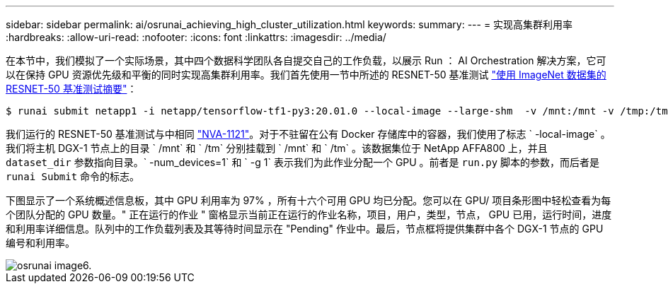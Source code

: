 ---
sidebar: sidebar 
permalink: ai/osrunai_achieving_high_cluster_utilization.html 
keywords:  
summary:  
---
= 实现高集群利用率
:hardbreaks:
:allow-uri-read: 
:nofooter: 
:icons: font
:linkattrs: 
:imagesdir: ../media/


[role="lead"]
在本节中，我们模拟了一个实际场景，其中四个数据科学团队各自提交自己的工作负载，以展示 Run ： AI Orchestration 解决方案，它可以在保持 GPU 资源优先级和平衡的同时实现高集群利用率。我们首先使用一节中所述的 RESNET-50 基准测试 link:osrunai_resnet-50_with_imagenet_dataset_benchmark_summary.html["使用 ImageNet 数据集的 RESNET-50 基准测试摘要"]：

....
$ runai submit netapp1 -i netapp/tensorflow-tf1-py3:20.01.0 --local-image --large-shm  -v /mnt:/mnt -v /tmp:/tmp --command python --args "/netapp/scripts/run.py" --args "--dataset_dir=/mnt/mount_0/dataset/imagenet/imagenet_original/" --args "--num_mounts=2"  --args "--dgx_version=dgx1" --args "--num_devices=1" -g 1
....
我们运行的 RESNET-50 基准测试与中相同 https://www.netapp.com/us/media/nva-1121-design.pdf["NVA-1121"^]。对于不驻留在公有 Docker 存储库中的容器，我们使用了标志 ` -local-image` 。我们将主机 DGX-1 节点上的目录 ` /mnt` 和 ` /tm` 分别挂载到 ` /mnt` 和 ` /tm` 。该数据集位于 NetApp AFFA800 上，并且 `dataset_dir` 参数指向目录。` -num_devices=1` 和 ` -g 1` 表示我们为此作业分配一个 GPU 。前者是 `run.py` 脚本的参数，而后者是 `runai Submit` 命令的标志。

下图显示了一个系统概述信息板，其中 GPU 利用率为 97% ，所有十六个可用 GPU 均已分配。您可以在 GPU/ 项目条形图中轻松查看为每个团队分配的 GPU 数量。" 正在运行的作业 " 窗格显示当前正在运行的作业名称，项目，用户，类型，节点， GPU 已用，运行时间，进度和利用率详细信息。队列中的工作负载列表及其等待时间显示在 "Pending" 作业中。最后，节点框将提供集群中各个 DGX-1 节点的 GPU 编号和利用率。

image::osrunai_image6.png[osrunai image6.]
